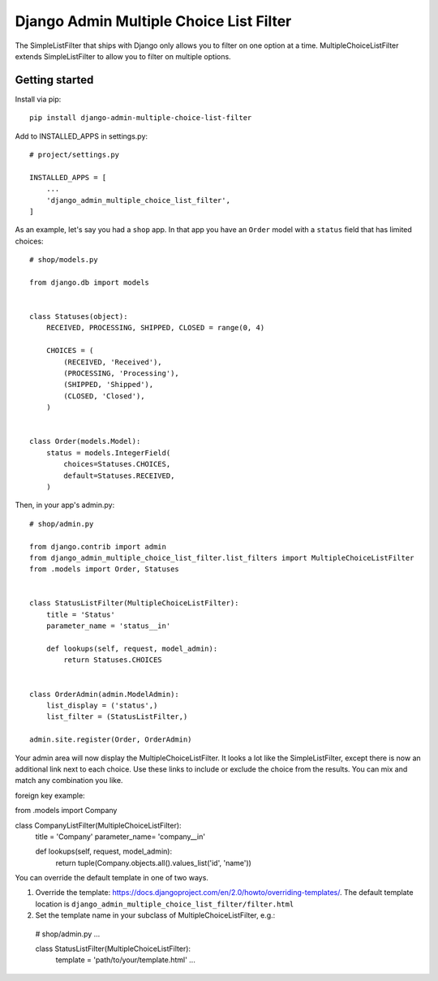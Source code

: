========================================
Django Admin Multiple Choice List Filter
========================================

The SimpleListFilter that ships with Django only allows you to filter on one
option at a time. MultipleChoiceListFilter extends SimpleListFilter to allow you
to filter on multiple options.

Getting started
---------------

Install via pip::

  pip install django-admin-multiple-choice-list-filter

Add to INSTALLED_APPS in settings.py::

  # project/settings.py

  INSTALLED_APPS = [
      ...
      'django_admin_multiple_choice_list_filter',
  ]

As an example, let's say you had a ``shop`` app. In that app you have an ``Order`` model with a ``status`` field that has limited choices::

  # shop/models.py

  from django.db import models


  class Statuses(object):
      RECEIVED, PROCESSING, SHIPPED, CLOSED = range(0, 4)

      CHOICES = (
          (RECEIVED, 'Received'),
          (PROCESSING, 'Processing'),
          (SHIPPED, 'Shipped'),
          (CLOSED, 'Closed'),
      )


  class Order(models.Model):
      status = models.IntegerField(
          choices=Statuses.CHOICES,
          default=Statuses.RECEIVED,
      )

Then, in your app's admin.py::

  # shop/admin.py

  from django.contrib import admin
  from django_admin_multiple_choice_list_filter.list_filters import MultipleChoiceListFilter
  from .models import Order, Statuses


  class StatusListFilter(MultipleChoiceListFilter):
      title = 'Status'
      parameter_name = 'status__in'

      def lookups(self, request, model_admin):
          return Statuses.CHOICES


  class OrderAdmin(admin.ModelAdmin):
      list_display = ('status',)
      list_filter = (StatusListFilter,)

  admin.site.register(Order, OrderAdmin)

Your admin area will now display the MultipleChoiceListFilter. It looks a lot like the
SimpleListFilter, except there is now an additional link next to each choice. Use these
links to include or exclude the choice from the results. You can mix and match any
combination you like.

foreign key example:

from .models import Company

class CompanyListFilter(MultipleChoiceListFilter):
        title = 'Company'
        parameter_name= 'company__in'

        def lookups(self, request, model_admin):
                return tuple(Company.objects.all().values_list('id', 'name'))



.. image:: https://raw.githubusercontent.com/ctxis/django-admin-multiple-choice-list-filter/master/django-admin-multiple-choice-list-filter.png

You can override the default template in one of two ways.

1. Override the template: https://docs.djangoproject.com/en/2.0/howto/overriding-templates/.
   The default template location is ``django_admin_multiple_choice_list_filter/filter.html``
2. Set the template name in your subclass of MultipleChoiceListFilter, e.g.::

  # shop/admin.py
  ...

  class StatusListFilter(MultipleChoiceListFilter):
      template = 'path/to/your/template.html'
      ...
